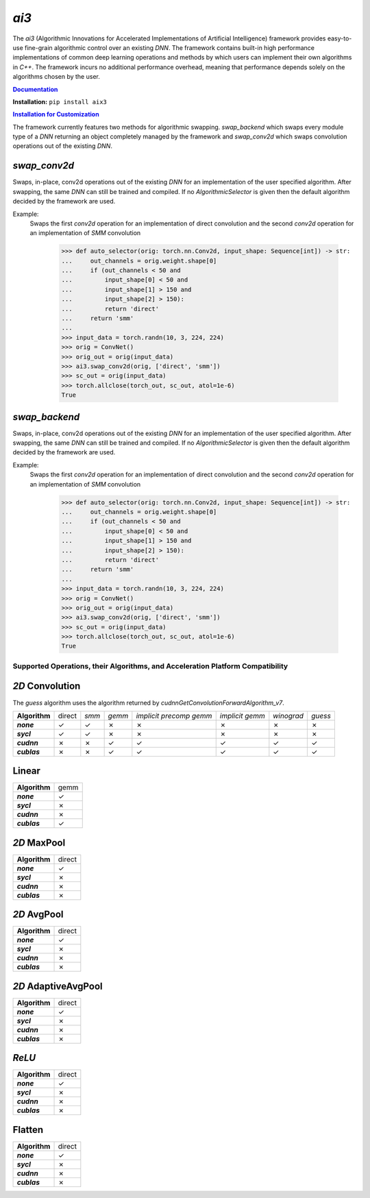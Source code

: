 *ai3*
=====

The *ai3* (Algorithmic Innovations for Accelerated Implementations of
Artificial Intelligence) framework provides easy-to-use fine-grain algorithmic
control over an existing *DNN*. The framework contains built-in high performance
implementations of common deep learning operations and methods by which users
can implement their own algorithms in *C++*. The framework incurs no additional
performance overhead, meaning that performance depends solely on the algorithms
chosen by the user.

.. TODO fill this out once published

.. _doc: http://www.example.com
.. |doc| replace:: **Documentation**
.. _ins_cus: http://www.example.com
.. |ins_cus| replace:: **Installation for Customization**

|doc|_

**Installation:** ``pip install aix3``

|ins_cus|_

The framework currently features two methods for algorithmic swapping. *swap_backend*
which swaps every module type of a *DNN* returning an object completely managed
by the framework and *swap_conv2d* which swaps convolution operations out of the
existing *DNN*.

*swap_conv2d*
~~~~~~~~~~~~~
Swaps, in-place, conv2d operations out of the existing *DNN* for an implementation of
the user specified algorithm. After swapping, the same *DNN* can still be trained
and compiled. If no *AlgorithmicSelector* is given then the default
algorithm decided by the framework are used.

Example:
    Swaps the first *conv2d* operation for an implementation of direct convolution
    and the second *conv2d* operation for an implementation of *SMM* convolution

        >>> def auto_selector(orig: torch.nn.Conv2d, input_shape: Sequence[int]) -> str:
        ...     out_channels = orig.weight.shape[0]
        ...     if (out_channels < 50 and
        ...         input_shape[0] < 50 and
        ...         input_shape[1] > 150 and
        ...         input_shape[2] > 150):
        ...         return 'direct'
        ...     return 'smm'
        ...
        >>> input_data = torch.randn(10, 3, 224, 224)
        >>> orig = ConvNet()
        >>> orig_out = orig(input_data)
        >>> ai3.swap_conv2d(orig, ['direct', 'smm'])
        >>> sc_out = orig(input_data)
        >>> torch.allclose(torch_out, sc_out, atol=1e-6)
        True

*swap_backend*
~~~~~~~~~~~~~
Swaps, in-place, conv2d operations out of the existing *DNN* for an implementation of
the user specified algorithm. After swapping, the same *DNN* can still be trained
and compiled. If no *AlgorithmicSelector* is given then the default
algorithm decided by the framework are used.

Example:
    Swaps the first *conv2d* operation for an implementation of direct convolution
    and the second *conv2d* operation for an implementation of *SMM* convolution

        >>> def auto_selector(orig: torch.nn.Conv2d, input_shape: Sequence[int]) -> str:
        ...     out_channels = orig.weight.shape[0]
        ...     if (out_channels < 50 and
        ...         input_shape[0] < 50 and
        ...         input_shape[1] > 150 and
        ...         input_shape[2] > 150):
        ...         return 'direct'
        ...     return 'smm'
        ...
        >>> input_data = torch.randn(10, 3, 224, 224)
        >>> orig = ConvNet()
        >>> orig_out = orig(input_data)
        >>> ai3.swap_conv2d(orig, ['direct', 'smm'])
        >>> sc_out = orig(input_data)
        >>> torch.allclose(torch_out, sc_out, atol=1e-6)
        True

Supported Operations, their Algorithms, and Acceleration Platform Compatibility
-------------------------------------------------------------------------------

.. |y| unicode:: U+2713
.. |n| unicode:: U+2717

*2D* Convolution
~~~~~~~~~~~~~~~~

The *guess* algorithm uses the algorithm returned by `cudnnGetConvolutionForwardAlgorithm_v7`.

.. list-table::
   :widths: auto
   :header-rows: 0
   :stub-columns: 1
   :align: left

   * - Algorithm
     - direct
     - *smm*
     - *gemm*
     - *implicit precomp gemm*
     - *implicit gemm*
     - *winograd*
     - *guess*
   * - *none*
     - |y|
     - |y|
     - |n|
     - |n|
     - |n|
     - |n|
     - |n|
   * - *sycl*
     - |y|
     - |y|
     - |n|
     - |n|
     - |n|
     - |n|
     - |n|
   * - *cudnn*
     - |n|
     - |n|
     - |y|
     - |y|
     - |y|
     - |y|
     - |y|
   * - *cublas*
     - |n|
     - |n|
     - |y|
     - |y|
     - |y|
     - |y|
     - |y|

Linear
~~~~~~
.. list-table::
   :widths: auto
   :header-rows: 0
   :stub-columns: 1
   :align: left

   * - Algorithm
     - gemm
   * - *none*
     - |y|
   * - *sycl*
     - |n|
   * - *cudnn*
     - |n|
   * - *cublas*
     - |y|


*2D* MaxPool
~~~~~~~~~~~~
.. list-table::
   :widths: auto
   :header-rows: 0
   :stub-columns: 1
   :align: left

   * - Algorithm
     - direct
   * - *none*
     - |y|
   * - *sycl*
     - |n|
   * - *cudnn*
     - |n|
   * - *cublas*
     - |n|

*2D* AvgPool
~~~~~~~~~~~~
.. list-table::
   :widths: auto
   :header-rows: 0
   :stub-columns: 1
   :align: left

   * - Algorithm
     - direct
   * - *none*
     - |y|
   * - *sycl*
     - |n|
   * - *cudnn*
     - |n|
   * - *cublas*
     - |n|

*2D* AdaptiveAvgPool
~~~~~~~~~~~~~~~~~~~~
.. list-table::
   :widths: auto
   :header-rows: 0
   :stub-columns: 1
   :align: left

   * - Algorithm
     - direct
   * - *none*
     - |y|
   * - *sycl*
     - |n|
   * - *cudnn*
     - |n|
   * - *cublas*
     - |n|

*ReLU*
~~~~~~
.. list-table::
   :widths: auto
   :header-rows: 0
   :stub-columns: 1
   :align: left

   * - Algorithm
     - direct
   * - *none*
     - |y|
   * - *sycl*
     - |n|
   * - *cudnn*
     - |n|
   * - *cublas*
     - |n|


Flatten
~~~~~~~
.. list-table::
   :widths: auto
   :header-rows: 0
   :stub-columns: 1
   :align: left

   * - Algorithm
     - direct
   * - *none*
     - |y|
   * - *sycl*
     - |n|
   * - *cudnn*
     - |n|
   * - *cublas*
     - |n|
